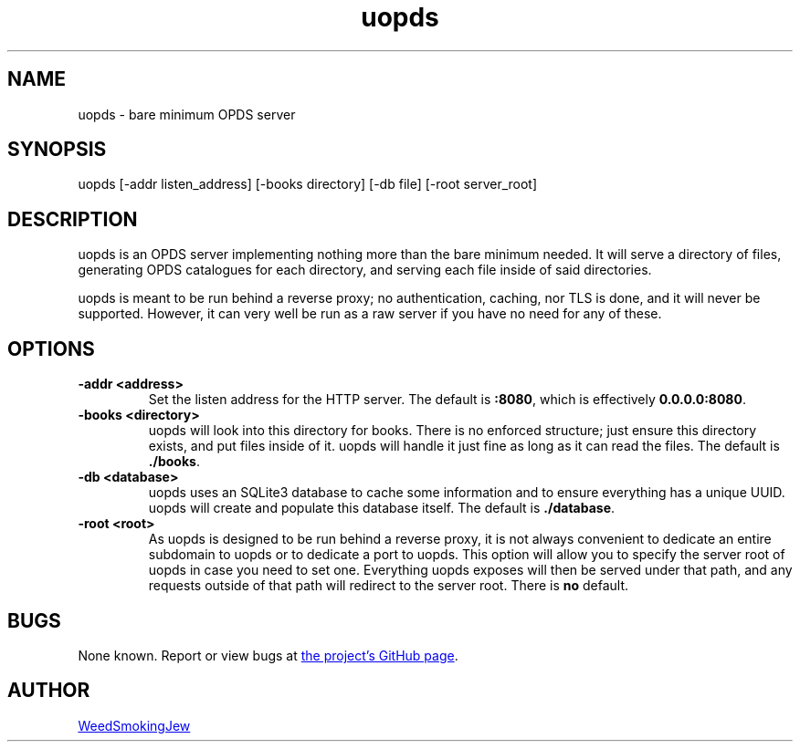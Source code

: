 .TH uopds 1 "2022-03-12" v1.0.0 uopds
.
.SH NAME
uopds - bare minimum OPDS server
.SH SYNOPSIS
uopds [\-addr listen_address] [\-books directory] [\-db file] [\-root server_root]
.
.SH DESCRIPTION
uopds is an OPDS server implementing nothing more than the bare minimum needed.
It will serve a directory of files, generating OPDS catalogues for each
directory, and serving each file inside of said directories.

uopds is meant to be run behind a reverse proxy; no authentication, caching, nor
TLS is done, and it will never be supported.
However, it can very well be run as a raw server if you have no need for any of
these.
.
.SH OPTIONS
.TP
.B \-addr <address>
Set the listen address for the HTTP server.
The default is \fB:8080\fP, which is effectively \fB0.0.0.0:8080\fP.
.TP
.B \-books <directory>
uopds will look into this directory for books.
There is no enforced structure; just ensure this directory exists, and put files
inside of it.
uopds will handle it just fine as long as it can read the files.
The default is \fB./books\fP.
.TP
.B \-db <database>
uopds uses an SQLite3 database to cache some information and to ensure
everything has a unique UUID.
uopds will create and populate this database itself.
The default is \fB./database\fP.
.TP
.B \-root <root>
As uopds is designed to be run behind a reverse proxy, it is not always
convenient to dedicate an entire subdomain to uopds or to dedicate a port to
uopds.
This option will allow you to specify the server root of uopds in case you need
to set one.
Everything uopds exposes will then be served under that path, and any requests
outside of that path will redirect to the server root.
There is \fBno\fP default.
.
.SH BUGS
None known.
Report or view bugs at
.UR https://github.com/KushBlazingJudah/issues
the project's GitHub page
.UE .
.
.SH AUTHOR
.UR https://wsmj.neocities.org
WeedSmokingJew
.UE
